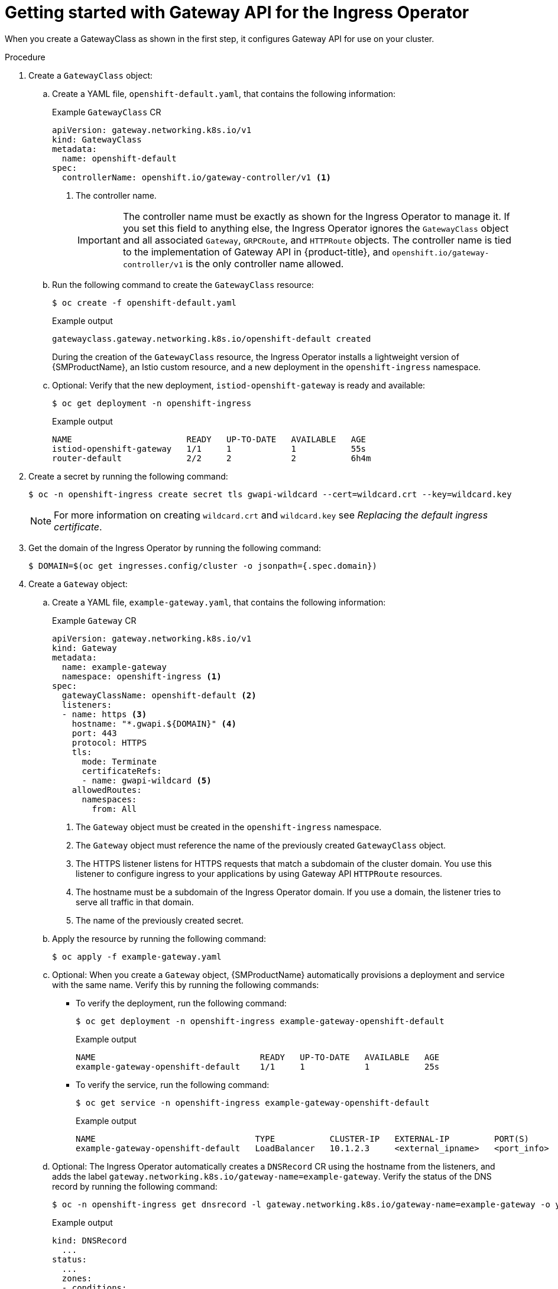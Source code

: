 // Modules included in the following assemblies:
//
// * networking/configuring_ingress_cluster_traffic/ingress-gateway-api.adoc

:_mod-docs-content-type: PROCEDURE
[id="nw-ingress-gateway-api-enable_{context}"]
= Getting started with Gateway API for the Ingress Operator

When you create a GatewayClass as shown in the first step, it configures Gateway API for use on your cluster.

.Procedure

. Create a `GatewayClass` object:

.. Create a YAML file, `openshift-default.yaml`, that contains the following information:
+
.Example `GatewayClass` CR
[source,yaml]
----
apiVersion: gateway.networking.k8s.io/v1
kind: GatewayClass
metadata:
  name: openshift-default
spec:
  controllerName: openshift.io/gateway-controller/v1 <1>
----
<1> The controller name.
+
[IMPORTANT]
====
The controller name must be exactly as shown for the Ingress Operator to manage it. If you set this field to anything else, the Ingress Operator ignores the `GatewayClass` object and all associated `Gateway`, `GRPCRoute`, and `HTTPRoute` objects. The controller name is tied to the implementation of Gateway API in {product-title}, and `openshift.io/gateway-controller/v1` is the only controller name allowed.
====

.. Run the following command to create the `GatewayClass` resource:
+
[source,terminal]
----
$ oc create -f openshift-default.yaml
----
+
.Example output
[source,terminal]
----
gatewayclass.gateway.networking.k8s.io/openshift-default created
----
+
During the creation of the `GatewayClass` resource, the Ingress Operator installs a lightweight version of {SMProductName}, an Istio custom resource, and a new deployment in the `openshift-ingress` namespace.

.. Optional: Verify that the new deployment, `istiod-openshift-gateway` is ready and available:
+
[source,terminal]
----
$ oc get deployment -n openshift-ingress
----
+
.Example output
[source,terminal]
----
NAME                       READY   UP-TO-DATE   AVAILABLE   AGE
istiod-openshift-gateway   1/1     1            1           55s
router-default             2/2     2            2           6h4m
----

. Create a secret by running the following command:
+
[source,terminal]
----
$ oc -n openshift-ingress create secret tls gwapi-wildcard --cert=wildcard.crt --key=wildcard.key
----
+
[NOTE]
====
For more information on creating `wildcard.crt` and `wildcard.key` see _Replacing the default ingress certificate_.
====

. Get the domain of the Ingress Operator by running the following command:
+
[source,terminal]
----
$ DOMAIN=$(oc get ingresses.config/cluster -o jsonpath={.spec.domain})
----

. Create a `Gateway` object:

.. Create a YAML file, `example-gateway.yaml`, that contains the following information:
+
.Example `Gateway` CR
[source,yaml]
----
apiVersion: gateway.networking.k8s.io/v1
kind: Gateway
metadata:
  name: example-gateway
  namespace: openshift-ingress <1>
spec:
  gatewayClassName: openshift-default <2>
  listeners:
  - name: https <3>
    hostname: "*.gwapi.${DOMAIN}" <4>
    port: 443
    protocol: HTTPS
    tls:
      mode: Terminate
      certificateRefs:
      - name: gwapi-wildcard <5>
    allowedRoutes:
      namespaces:
        from: All
----
<1> The `Gateway` object must be created in the `openshift-ingress` namespace.
<2> The `Gateway` object must reference the name of the previously created `GatewayClass` object.
<3> The HTTPS listener listens for HTTPS requests that match a subdomain of the cluster domain. You use this listener to configure ingress to your applications by using Gateway API `HTTPRoute` resources.
<4> The hostname must be a subdomain of the Ingress Operator domain. If you use a domain, the listener tries to serve all traffic in that domain.
<5> The name of the previously created secret.

.. Apply the resource by running the following command:
+
[source,terminal]
----
$ oc apply -f example-gateway.yaml
----

.. Optional: When you create a `Gateway` object, {SMProductName} automatically provisions a deployment and service with the same name. Verify this by running the following commands:
*** To verify the deployment, run the following command:
+
[source,terminal]
----
$ oc get deployment -n openshift-ingress example-gateway-openshift-default
----
+
.Example output
[source,terminal]
----
NAME                                 READY   UP-TO-DATE   AVAILABLE   AGE
example-gateway-openshift-default    1/1     1            1           25s
----
*** To verify the service, run the following command:
+
[source,terminal]
----
$ oc get service -n openshift-ingress example-gateway-openshift-default
----
+
.Example output
[source,terminal]
----
NAME                                TYPE           CLUSTER-IP   EXTERNAL-IP         PORT(S)      AGE
example-gateway-openshift-default   LoadBalancer   10.1.2.3     <external_ipname>   <port_info>  47s
----

.. Optional: The Ingress Operator automatically creates a `DNSRecord` CR using the hostname from the listeners, and adds the label `gateway.networking.k8s.io/gateway-name=example-gateway`. Verify the status of the DNS record by running the following command:
+
[source,terminal]
----
$ oc -n openshift-ingress get dnsrecord -l gateway.networking.k8s.io/gateway-name=example-gateway -o yaml
----
+
.Example output
[source,yaml]
----
kind: DNSRecord
  ...
status:
  ...
  zones:
  - conditions:
    - message: The DNS provider succeeded in ensuring the record
      reason: ProviderSuccess
      status: "True"
      type: Published
    dnsZone:
      tags:
        ...
  - conditions:
    - message: The DNS provider succeeded in ensuring the record
      reason: ProviderSuccess
      status: "True"
      type: Published
    dnsZone:
      id: ...
----

. Create an `HTTPRoute` resource that directs requests to your already-created namespace and application called `example-app/example-app`:

.. Create a YAML file, `example-route.yaml`, that contains the following information:
+
.Example `HTTPRoute` CR
[source,yaml]
----
apiVersion: gateway.networking.k8s.io/v1
kind: HTTPRoute
metadata:
  name: example-route
  namespace: example-app-ns <1>
spec:
  parentRefs: <2>
  - name: example-gateway
    namespace: openshift-ingress
  hostnames: ["example.gwapi.${DOMAIN}"] <3>
  rules:
  - backendRefs: <4>
    - name: example-app <5>
      port: 8443
----
<1> The namespace you are deploying your application.
<2> This field must point to the `Gateway` object you previously configured.
<3> The hostname must match the one specified in the `Gateway` object. In this case, the listeners use a wildcard hostname.
<4> This field specifies the backend references that point to your service.
<5> The name of the `Service` for your application.

.. Apply the resource by running the following command:
+
[source,terminal]
----
$ oc apply -f example-route.yaml
----
+
.Example output
[source,terminal]
----
httproute.gateway.networking.k8s.io/example-route created
----

.Verification

. Verify that the `Gateway` object is deployed and has the condition `Programmed` by running the following command:
+
[source,terminal]
----
$ oc wait -n openshift-ingress --for=condition=Programmed gateways.gateway.networking.k8s.io example-gateway
----
+
.Example output
[source,terminal]
----
gateway.gateway.networking.k8s.io/example-gateway condition met
----

. Send a request to the configured `HTTPRoute` object hostname:
+
[source,terminal]
----
$ curl -I --cacert <local cert file> https://example.gwapi.${DOMAIN}:443
----
